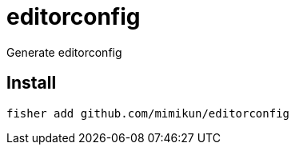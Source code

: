 = editorconfig

Generate editorconfig

== Install

[source,shell]
----
fisher add github.com/mimikun/editorconfig
----

